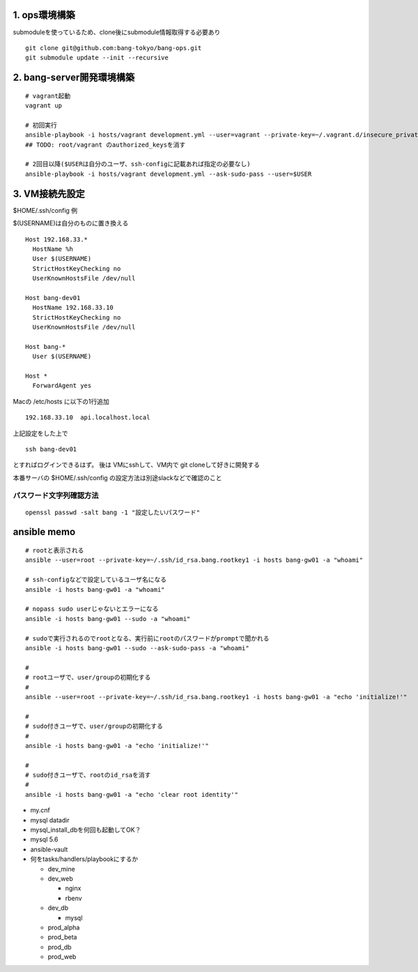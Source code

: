 1. ops環境構築
-------------------------------

submoduleを使っているため、clone後にsubmodule情報取得する必要あり

::

   git clone git@github.com:bang-tokyo/bang-ops.git
   git submodule update --init --recursive

2. bang-server開発環境構築
-------------------------------

::

   # vagrant起動
   vagrant up
   
   # 初回実行
   ansible-playbook -i hosts/vagrant development.yml --user=vagrant --private-key=~/.vagrant.d/insecure_private_key
   ## TODO: root/vagrant のauthorized_keysを消す

   # 2回目以降($USERは自分のユーザ、ssh-configに記載あれば指定の必要なし)
   ansible-playbook -i hosts/vagrant development.yml --ask-sudo-pass --user=$USER 

3. VM接続先設定
-------------------------

$HOME/.ssh/config 例

$(USERNAME)は自分のものに置き換える

::

   Host 192.168.33.*
     HostName %h
     User $(USERNAME)
     StrictHostKeyChecking no
     UserKnownHostsFile /dev/null
   
   Host bang-dev01
     HostName 192.168.33.10
     StrictHostKeyChecking no
     UserKnownHostsFile /dev/null
   
   Host bang-*
     User $(USERNAME)
   
   Host *
     ForwardAgent yes

Macの /etc/hosts に以下の1行追加

::

   192.168.33.10  api.localhost.local
   
上記設定をした上で

::

   ssh bang-dev01

とすればログインできるはず。
後は VMにsshして、VM内で git cloneして好きに開発する

本番サーバの $HOME/.ssh/config の設定方法は別途slackなどで確認のこと


パスワード文字列確認方法
^^^^^^^^^^^^^^^^^^^^^^^^^

::
   
   openssl passwd -salt bang -1 "設定したいパスワード"

ansible memo
-------------------------

::

   # rootと表示される
   ansible --user=root --private-key=~/.ssh/id_rsa.bang.rootkey1 -i hosts bang-gw01 -a "whoami"
   
   # ssh-configなどで設定しているユーザ名になる
   ansible -i hosts bang-gw01 -a "whoami"

   # nopass sudo userじゃないとエラーになる
   ansible -i hosts bang-gw01 --sudo -a "whoami"

   # sudoで実行されるのでrootとなる、実行前にrootのパスワードがpromptで聞かれる
   ansible -i hosts bang-gw01 --sudo --ask-sudo-pass -a "whoami"

   # 
   # rootユーザで、user/groupの初期化する
   #
   ansible --user=root --private-key=~/.ssh/id_rsa.bang.rootkey1 -i hosts bang-gw01 -a "echo 'initialize!'"
   
   # 
   # sudo付きユーザで、user/groupの初期化する
   #
   ansible -i hosts bang-gw01 -a "echo 'initialize!'"
   
   # 
   # sudo付きユーザで、rootのid_rsaを消す
   #
   ansible -i hosts bang-gw01 -a "echo 'clear root identity'"

- my.cnf
- mysql datadir
- mysql_install_dbを何回も起動してOK？
- mysql 5.6
- ansible-vault
- 何をtasks/handlers/playbookにするか

  - dev_mine
  - dev_web

    - nginx
    - rbenv

  - dev_db

    - mysql

  - prod_alpha
  - prod_beta
  - prod_db
  - prod_web










    
